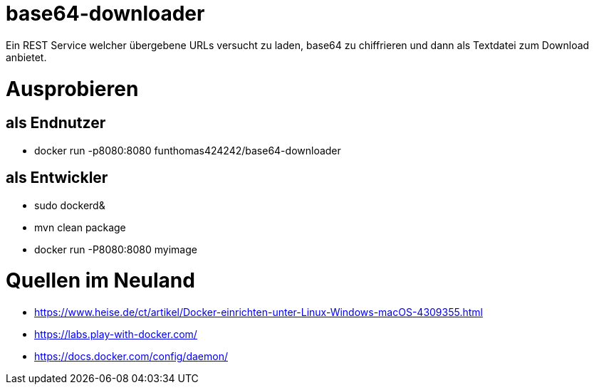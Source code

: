 # base64-downloader
Ein REST Service welcher übergebene URLs versucht zu laden, base64 zu chiffrieren und dann als Textdatei zum Download anbietet. 



# Ausprobieren

## als Endnutzer

* docker run -p8080:8080 funthomas424242/base64-downloader

## als Entwickler

* sudo dockerd&
* mvn clean package
* docker run -P8080:8080 myimage


# Quellen im Neuland

* https://www.heise.de/ct/artikel/Docker-einrichten-unter-Linux-Windows-macOS-4309355.html
* https://labs.play-with-docker.com/
* https://docs.docker.com/config/daemon/
